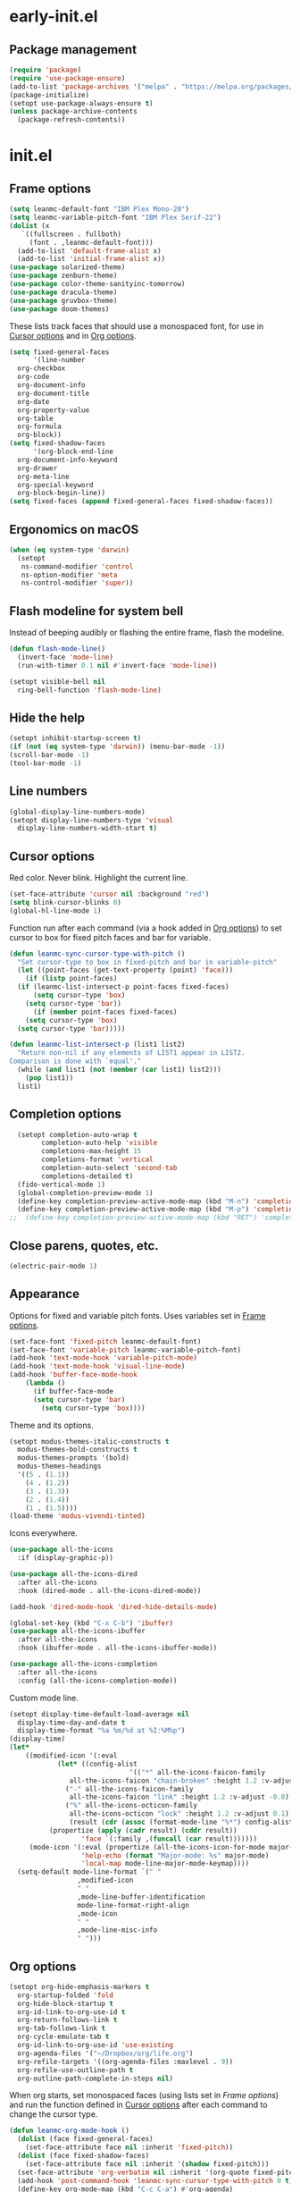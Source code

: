 * early-init.el
:PROPERTIES:
:header-args: :tangle "~/.emacs.d/early-init.el"
:END:
** Package management
#+begin_src emacs-lisp
  (require 'package)
  (require 'use-package-ensure)
  (add-to-list 'package-archives '("melpa" . "https://melpa.org/packages/") t)
  (package-initialize)
  (setopt use-package-always-ensure t)
  (unless package-archive-contents
    (package-refresh-contents))
#+end_src
* init.el
:PROPERTIES:
:header-args: :tangle "~/.emacs.d/init.el"
:END:
** Frame options
:PROPERTIES:
:ID:       f96ed644-792c-40ea-85f5-92f04b4e3ff6
:END:
#+begin_src emacs-lisp
  (setq leanmc-default-font "IBM Plex Mono-20")
  (setq leanmc-variable-pitch-font "IBM Plex Serif-22")
  (dolist (x
  	 `((fullscreen . fullboth)
  	   (font . ,leanmc-default-font)))
    (add-to-list 'default-frame-alist x)
    (add-to-list 'initial-frame-alist x))
  (use-package solarized-theme)
  (use-package zenburn-theme)
  (use-package color-theme-sanityinc-tomorrow)
  (use-package dracula-theme)
  (use-package gruvbox-theme)
  (use-package doom-themes)
#+end_src
These lists track faces that should use a monospaced font, for use in [[id:29773854-7007-4d58-9734-44942486fa55][Cursor options]] and in [[id:6b3719c9-87d2-4b92-8998-3a9bc163a2a9][Org options]].
#+begin_src emacs-lisp
  (setq fixed-general-faces
        '(line-number
  	org-checkbox
  	org-code
  	org-document-info
  	org-document-title
  	org-date
  	org-property-value
  	org-table
  	org-formula
  	org-block))
  (setq fixed-shadow-faces
        '(org-block-end-line
  	org-document-info-keyword
  	org-drawer
  	org-meta-line
  	org-special-keyword
  	org-block-begin-line))
  (setq fixed-faces (append fixed-general-faces fixed-shadow-faces))
#+end_src
** Ergonomics on macOS
#+begin_src emacs-lisp
  (when (eq system-type 'darwin)
    (setopt
     ns-command-modifier 'control
     ns-option-modifier 'meta
     ns-control-modifier 'super))
#+end_src
** Flash modeline for system bell
Instead of beeping audibly or flashing the entire frame, flash the modeline.
#+begin_src emacs-lisp
  (defun flash-mode-line()
    (invert-face 'mode-line)
    (run-with-timer 0.1 nil #'invert-face 'mode-line))

  (setopt visible-bell nil
  	ring-bell-function 'flash-mode-line)
#+end_src
** Hide the help
#+begin_src emacs-lisp
  (setopt inhibit-startup-screen t)
  (if (not (eq system-type 'darwin)) (menu-bar-mode -1))
  (scroll-bar-mode -1)
  (tool-bar-mode -1)
#+end_src
** Line numbers
#+begin_src emacs-lisp
  (global-display-line-numbers-mode)
  (setopt display-line-numbers-type 'visual
  	display-line-numbers-width-start t)
#+end_src
** Cursor options
:PROPERTIES:
:ID:       29773854-7007-4d58-9734-44942486fa55
:END:
Red color. Never blink. Highlight the current line.
#+begin_src emacs-lisp
  (set-face-attribute 'cursor nil :background "red")
  (setq blink-cursor-blinks 0)
  (global-hl-line-mode 1)
#+end_src
Function run after each command (via a hook added in [[id:6b3719c9-87d2-4b92-8998-3a9bc163a2a9][Org options]]) to set cursor to box for fixed pitch faces and bar for variable.
#+begin_src emacs-lisp
  (defun leanmc-sync-cursor-type-with-pitch ()
    "Set cursor-type to box in fixed-pitch and bar in variable-pitch"
    (let ((point-faces (get-text-property (point) 'face)))
      (if (listp point-faces)
  	(if (leanmc-list-intersect-p point-faces fixed-faces)
  	    (setq cursor-type 'box)
  	  (setq cursor-type 'bar))
        (if (member point-faces fixed-faces)
  	  (setq cursor-type 'box)
  	(setq cursor-type 'bar)))))

  (defun leanmc-list-intersect-p (list1 list2)
    "Return non-nil if any elements of LIST1 appear in LIST2.
  Comparison is done with `equal'."
    (while (and list1 (not (member (car list1) list2)))
      (pop list1))
    list1)
#+end_src
** Completion options
#+begin_src emacs-lisp
  (setopt completion-auto-wrap t
    	completion-auto-help 'visible
    	completions-max-height 15
    	completions-format 'vertical
    	completion-auto-select 'second-tab
    	completions-detailed t)
  (fido-vertical-mode 1)
  (global-completion-preview-mode 1)
  (define-key completion-preview-active-mode-map (kbd "M-n") 'completion-preview-next-candidate)
  (define-key completion-preview-active-mode-map (kbd "M-p") 'completion-preview-prev-candidate)
;;  (define-key completion-preview-active-mode-map (kbd "RET") 'completion-preview-insert)
#+end_src
** Close parens, quotes, etc.
#+begin_src emacs-lisp
  (electric-pair-mode 1)
#+end_src
** Appearance
Options for fixed and variable pitch fonts. Uses variables set in [[id:f96ed644-792c-40ea-85f5-92f04b4e3ff6][Frame options]].
#+begin_src emacs-lisp
  (set-face-font 'fixed-pitch leanmc-default-font)
  (set-face-font 'variable-pitch leanmc-variable-pitch-font)
  (add-hook 'text-mode-hook 'variable-pitch-mode)
  (add-hook 'text-mode-hook 'visual-line-mode)
  (add-hook 'buffer-face-mode-hook
  	  (lambda ()
  	    (if buffer-face-mode
  		(setq cursor-type 'bar)
  	      (setq cursor-type 'box))))
#+end_src
Theme and its options.
#+begin_src emacs-lisp
  (setopt modus-themes-italic-constructs t
  	modus-themes-bold-constructs t
  	modus-themes-prompts '(bold)
  	modus-themes-headings
  	'((5 . (1.1))
  	  (4 . (1.2))
  	  (3 . (1.3))
  	  (2 . (1.4))
  	  (1 . (1.5))))
  (load-theme 'modus-vivendi-tinted)
#+end_src
Icons everywhere.
#+begin_src emacs-lisp
  (use-package all-the-icons
    :if (display-graphic-p))

  (use-package all-the-icons-dired
    :after all-the-icons
    :hook (dired-mode . all-the-icons-dired-mode))

  (add-hook 'dired-mode-hook 'dired-hide-details-mode)

  (global-set-key (kbd "C-x C-b") 'ibuffer)
  (use-package all-the-icons-ibuffer
    :after all-the-icons
    :hook (ibuffer-mode . all-the-icons-ibuffer-mode))

  (use-package all-the-icons-completion
    :after all-the-icons
    :config (all-the-icons-completion-mode))
#+end_src
Custom mode line.
#+begin_src emacs-lisp
  (setopt display-time-default-load-average nil
  	display-time-day-and-date t
  	display-time-format "%a %m/%d at %I:%M%p")
  (display-time)
  (let*
      ((modified-icon '(:eval
  		      (let* ((config-alist
                                '(("*" all-the-icons-faicon-family
  				 all-the-icons-faicon "chain-broken" :height 1.2 :v-adjust -0.0)
  				("-" all-the-icons-faicon-family
  				 all-the-icons-faicon "link" :height 1.2 :v-adjust -0.0)
  				("%" all-the-icons-octicon-family
  				 all-the-icons-octicon "lock" :height 1.2 :v-adjust 0.1)))
  			     (result (cdr (assoc (format-mode-line "%*") config-alist))))
  			(propertize (apply (cadr result) (cddr result))
  				    'face `(:family ,(funcall (car result)))))))
       (mode-icon '(:eval (propertize (all-the-icons-icon-for-mode major-mode)
  				    'help-echo (format "Major-mode: %s" major-mode)
  				    'local-map mode-line-major-mode-keymap))))
    (setq-default mode-line-format `(" "
  				   ,modified-icon
  				   " "
  				   ,mode-line-buffer-identification
  				   mode-line-format-right-align
  				   ,mode-icon
  				   " "
  				   ,mode-line-misc-info
  				   " ")))
#+end_src
** Org options
:PROPERTIES:
:ID:       6b3719c9-87d2-4b92-8998-3a9bc163a2a9
:END:
#+begin_src emacs-lisp
  (setopt org-hide-emphasis-markers t
  	org-startup-folded 'fold
  	org-hide-block-startup t
  	org-id-link-to-org-use-id t
  	org-return-follows-link t
  	org-tab-follows-link t
  	org-cycle-emulate-tab t
  	org-id-link-to-org-use-id 'use-existing
  	org-agenda-files '("~/Dropbox/org/life.org")
  	org-refile-targets '((org-agenda-files :maxlevel . 9))
  	org-refile-use-outline-path t
  	org-outline-path-complete-in-steps nil)
#+end_src
When org starts, set monospaced faces (using lists set in [[*Frame options][Frame options]]) and run the function defined in [[id:29773854-7007-4d58-9734-44942486fa55][Cursor options]] after each command to change the cursor type.
#+begin_src emacs-lisp
  (defun leanmc-org-mode-hook ()
    (dolist (face fixed-general-faces)
      (set-face-attribute face nil :inherit 'fixed-pitch))
    (dolist (face fixed-shadow-faces)
      (set-face-attribute face nil :inherit '(shadow fixed-pitch)))
    (set-face-attribute 'org-verbatim nil :inherit '(org-quote fixed-pitch))
    (add-hook 'post-command-hook 'leanmc-sync-cursor-type-with-pitch 0 t)
    (define-key org-mode-map (kbd "C-c C-a") #'org-agenda)
    (setq-local completion-preview-commands
                '(;; self-insert-command
                  org-self-insert-command
                  insert-char
                  ;; delete-backward-char
                  org-delete-backward-char
                  backward-delete-char-untabify
                  analyze-text-conversion
                  completion-preview-complete)))

  (add-hook 'org-mode-hook 'leanmc-org-mode-hook)
#+end_src
~org-capture~ settings
#+begin_src emacs-lisp
  (setq org-capture-templates
        '(("g" "Add an item to a grocery list")
  	("gs" "Add an item to the Safeway grocery list" checkitem (file+headline "~/Dropbox/org/life.org" "Safeway") "[ ] %?")
  	("gc" "Add an item to the Costco grocery list" checkitem (file+headline "~/Dropbox/org/life.org" "Costco") "[ ] %?")
  	("gt" "Add an item to the Target grocery list" checkitem (file+headline "~/Dropbox/org/life.org" "Target") "[ ] %?")
  	("gj" "Add an item to the TJs grocery list" checkitem (file+headline "~/Dropbox/org/life.org" "TJs") "[ ] %?")
  	("ga" "Add an item to the Amazon grocery list" checkitem (file+headline "~/Dropbox/org/life.org" "Amazon") "[ ] %?")
  	("go" "Add an item to the Other grocery list" checkitem (file+headline "~/Dropbox/org/life.org" "Other") "[ ] %?")
  	("j" "Journal" entry (file+olp+datetree "~/Dropbox/org/life.org" "journal") "* %<%l:%M%p>\n%?")
  	("w" "Add a work item")
  	("wc" "Add class plans" plain (file+olp+datetree "~/Dropbox/org/life.org" "work" "2025-26 (5/6, marshall)" "class plans") "\n%?")
  	("wp" "Add PD notes" plain (file+olp+datetree "~/Dropbox/org/life.org" "work" "2025-26 (5/6, marshall)" "pd notes") "\n%?")
  	("t" "Schedule an TODO")
  	("tf" "Schedule a financial TODO" entry (file+olp "~/Dropbox/org/life.org" "finances" "TODOs") "* TODO %?\nSCHEDULED: %^T")
  	("tw" "Schedule a work TODO" entry (file+olp "~/Dropbox/org/life.org" "work" "TODOs") "* TODO %?\nSCHEDULED: %^T")
  	("tl" "Schedule a legal TODO" entry (file+olp "~/Dropbox/org/life.org" "legal" "TODOs") "* TODO %?\nSCHEDULED: %^T")
  	("th" "Schedule a health TODO" entry (file+olp "~/Dropbox/org/life.org" "health" "TODOs") "* TODO %?\nSCHEDULED: %^T")
  	("tp" "Schedule a parenting TODO" entry (file+olp "~/Dropbox/org/life.org" "parenting" "TODOs") "* TODO %?\nSCHEDULED: %^T")
  	("to" "Schedule another type of TODO" entry (file+olp "~/Dropbox/org/life.org" "other" "TODOs") "* TODO %?\nSCHEDULED: %^T")))
#+end_src
~org-babel~ stuff
#+begin_src emacs-lisp
  (use-package org-contrib)
  (org-babel-do-load-languages
   'org-babel-load-languages
   '((ledger . t)
     (emacs-lisp . t)
     (latex . t)
     (shell . t)
     ))
#+end_src
** LaTeX
#+begin_src emacs-lisp
  (use-package auctex)
  (use-package latex-preview-pane)
#+end_src
** Ledger options
#+begin_src emacs-lisp
  (use-package ledger-mode
    :mode ("\\.dat\\'"
  	 "\\.ledger\\'")
    :config (when (eq system-type 'windows-nt) (setq ledger-binary-path "~/ledger.exe")))
#+end_src
** Magit
#+begin_src emacs-lisp
  (setq auth-sources '("~/.authinfo"))
  (use-package magit)
#+end_src
** ERC
#+begin_src emacs-lisp
  (setopt erc-modules
  	'(autojoin
  	  button
  	  completion
  	  fill
  	  irccontrols
  	  list
  	  match
  	  menu
  	  move-to-prompt
  	  netsplit
  	  networks
  	  noncommands
  	  notifications
  	  readonly
  	  ring
  	  sasl
  	  spelling
  	  stamp
  	  track)
  	erc-autojoin-channels-alist
  	'(("libera.chat" "#emacs"))
  	erc-autojoin-timing 'ident
  	erc-hide-list
  	'("JOIN" "PART" "QUIT")
  	erc-track-exclude-types '("JOIN" "MODE" "NICK" "PART" "QUIT"
  				  "324" "329" "332" "333" "353" "477")
  	erc-sasl-nick "nick"
  	erc-sasl-user "user"
  	erc-sasl-password "a_password"
  	erc-server-auth-method 'sasl)
#+end_src
